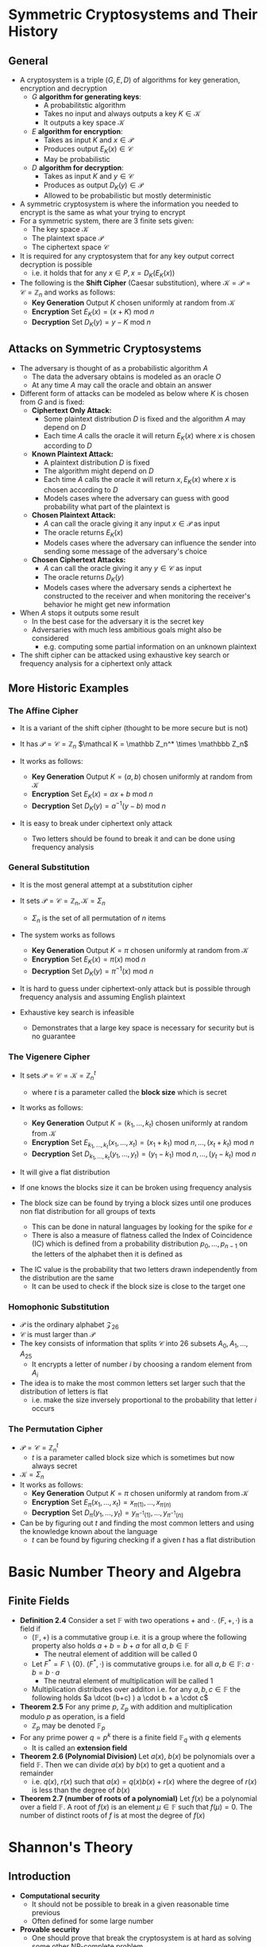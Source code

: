 * Symmetric Cryptosystems and Their History
** General
- A cryptosystem is a triple $(G,E,D)$ of algorithms for key generation, encryption and decryption
	- $G$ *algorithm for generating keys*:
		- A probabilitstic algorithm
		- Takes no input and always outputs a key $K \in \mathcal K$
		- It outputs a key space $\mathcal K$ 
	- $E$ *algorithm for encryption*:
		- Takes as input $K$ and $x \in \mathcal P$
		- Produces output $E_K(x) \in \mathcal C$
		- May be probabilistic
	- $D$ *algorithm for decryption*:
		- Takes as input $K$ and $y \in \mathcal C$
		- Produces as output $D_K(y) \in \mathcal P$
		- Allowed to be probabilistic but mostly deterministic

- A symmetric cryptosystem is where the information you needed to encrypt is the same as what your trying to encrypt
- For a symmetric system, there are 3 finite sets given:
	- The key space $\mathcal K$
	- The plaintext space $\mathcal P$
	- The ciphertext space $\mathcal C$  

- It is required for any cryptosystem that for any key output correct decryption is possible
	- i.e. it holds that for any $x \in P, x = D_K(E_K(x))$

- The following is the *Shift Cipher* (Caesar substitution), where $\mathcal K= \mathcal P= \mathcal C = \mathbb Z_n$ and works as follows:
	- *Key Generation* Output $K$ chosen uniformly at random from $\mathcal K$ 
	- *Encryption* Set $E_K(x) = (x + K) \text{ mod } n$
	- *Decryption* Set $D_K(y) = y-K \text{ mod } n$

** Attacks on Symmetric Cryptosystems
- The adversary is thought of as a probabilistic algorithm $A$
	- The data the adversary obtains is modeled as an oracle $O$
	- At any time $A$ may call the oracle and obtain an answer

- Different form of attacks can be modeled as below where $K$ is chosen from $G$ and is fixed:
	- *Ciphertext Only Attack:*
		- Some plaintext distribution $D$ is fixed and the algorithm $A$ may depend on $D$
		- Each time $A$ calls the oracle it will return $E_K(x)$ where $x$ is chosen according to $D$
	- *Known Plaintext Attack:*
		- A plaintext distribution $D$ is fixed
		- The algorithm might depend on $D$
		- Each time $A$ calls the oracle it will return $x, E_K(x)$ where $x$ is chosen according to $D$
		- Models cases where the adversary can guess with good probability what part of the plaintext is
	- *Chosen Plaintext Attack:*
		- $A$ can call the oracle giving it any input $x \in \mathcal P$ as input
		- The oracle returns $E_K(x)$
		- Models cases where the adversary can influence the sender into sending some message of the adversary's choice
	- *Chosen Ciphertext Attacks:*
		- $A$ can call the oracle giving it any $y \in \mathcal C$ as input
		- The oracle returns $D_K(y)$
		- Models cases where the adversary sends a ciphertext he constructed to the receiver and when monitoring the receiver's behavior he might get new information

- When $A$ stops it outputs some result
	- In the best case for the adversary it is the secret key
	- Adversaries with much less ambitious goals might also be considered
		- e.g. computing some partial information on an unknown plaintext

- The shift cipher can be attacked using exhaustive key search or frequency analysis for a ciphertext only attack

** More Historic Examples
*** The Affine Cipher
- It is a variant of the shift cipher (thought to be more secure but is not)
- It has $\mathcal P = \mathcal C = \mathbb Z_n$ $\mathcal K = \mathbb Z_n^* \times \mathbbb Z_n$

- It works as follows:
	- *Key Generation* Output $K = (a,b)$ chosen uniformly at random from $\mathcal K$
	- *Encryption* Set $E_K(x) = ax +b \text{ mod } n$
	- *Decryption* Set $D_K(y) = a^{-1}(y-b) \text{ mod } n$

- It is easy to break under ciphertext only attack
	- Two letters should be found to break it and can be done using frequency analysis

*** General Substitution
- It is the most general attempt at a substitution cipher
- It sets $\mathcal P = \mathcal C = \mathbb Z_n, \mathcal K = \Sigma_n$
	- $\Sigma_n$ is the set of all permutation of $n$ items

- The system works as follows
	- *Key Generation* Output $K = \pi$ chosen uniformly at random from $\mathcal K$
	- *Encryption* Set $E_K(x) = \pi(x) \text{ mod } n$
	- *Decryption* Set $D_K(y) = \pi^{-1}(x) \text{ mod } n$

- It is hard to guess under ciphertext-only attack but is possible through frequency analysis and assuming English plaintext

- Exhaustive key search is infeasible
	- Demonstrates that a large key space is necessary for security but is no guarantee

*** The Vigenere Cipher
- It sets $\mathcal P = \mathcal C = \mathcal K = \mathbb Z_n^t$
	- where $t$ is a parameter called the *block size* which is secret

- It works as follows:
	- *Key Generation* Output $K=(k_1, \dots, k_t)$ chosen uniformly at random from $\mathcal K$
	- *Encryption* Set $E_{k_1, \dots, k_t}(x_1, \dots, x_t) = (x_1 + k_1) \text{ mod } n, \dots, (x_t + k_t ) \text{ mod } n$
	- *Decryption* Set $D_{k_1, \dots, k_t}(y_1, \dots, y_t) = (y_1 - k_1) \text{ mod } n, \dots, (y_t - k_t ) \text{ mod } n$

- It will give a flat distribution

- If one knows the blocks size it can be broken using frequency analysis
- The block size can be found by trying a block sizes until one produces non flat distribution for all groups of texts
	- This can be done in natural languages by looking for the spike for $e$
	- There is also a measure of flatness called the Index of Coincidence (IC) which is defined from a probability distribution $p_0, \dots, p_{n-1}$ on the letters of the alphabet then it is defined as
\begin{equation*}
  IC(p_0, \dots, p_{n-1}) = \sum_{j=0}^{n-1} p_j^2
\end{equation*}
- The IC value is the probability that two letters drawn independently from the distribution are the same
	- It can be used to check if the block size is close to the target one 

*** Homophonic Substitution
- $\mathcal P$ is the ordinary alphabet $\mathcal Z_{26}$
- $\mathcal C$ is must larger than $\mathcal P$
- The key consists of information that splits $\mathcal C$ into 26 subsets $A_0, A_1, \dots, A_{25}$
	- It encrypts a letter of number $i$ by choosing a random element from $A_i$
- The idea is to make the most common letters set larger such that the distribution of letters is flat
	- i.e. make the size inversely proportional to the probability that letter $i$ occurs

*** The Permutation Cipher
- $\mathcal P = \mathcal C = \mathbb Z_n^t$
	- $t$ is a parameter called block size which is sometimes but now always secret
- $\mathcal K = \Sigma_n$
- It works as follows:
	- *Key Generation* Output $K = \pi$ chosen uniformly at random from $\mathcal K$
	- *Encryption* Set $E_\pi (x_1, \dots, x_t) = x_{\pi(1)} , \dots , x_{\pi(n)}$
	- *Decryption* Set $D_\pi (y_1, \dots, y_t) = y_{\pi^{-1}(1)} , \dots , y_{\pi^{-1}(n)}$

- Can be by figuring out $t$ and finding the most common letters and using the knowledge known about the language
	- $t$ can be found by figuring checking if a given $t$ has a flat distribution

* Basic Number Theory and Algebra 
** Finite Fields
- *Definition 2.4* Consider a set $\mathbb F$ with two operations $+$ and $\cdot$. $(F, +, \cdot)$ is a field if
	- $(\mathbb F, +)$ is a commutative group i.e. it is a group where the following property also holds $a+b = b+a$ for all $a,b \in \mathbb F$
		- The neutral element of addition will be called $0$
	- Let $F^* = F \backslash \{0\}$. $(F^*, \cdot)$ is commutative groups i.e. for all $a,b \in \mathbb F$: $a \cdot b = b \cdot a$
		- The neutral element of multiplication will be called $1$
	- Multiplication distributes over additon i.e. for any $a,b,c \in \mathbb F$ the following holds $a \dcot (b+c) ) a \cdot b + a \cdot c$

- *Theorem 2.5* For any prime $p$, $\mathbb Z_p$ with addition and multiplication modulo $p$ as operation, is a field
	- $\mathbb Z_p$ may be denoted $\mathbb F_p$

- For any prime power $q=p^k$ there is a finite field $\mathbb F_q$ with $q$ elements
	- It is called an *extension field*

- *Theorem 2.6 (Polynomial Division)* Let $a(x)$, $b(x)$ be polynomials over a field $\mathbb F$. Then we can divide $a(x)$ by $b(x)$ to get a quotient and a remainder
	- i.e. $q(x)$, $r(x)$ such that $a(x) = q(x) b(x) + r(x)$ where the degree of $r(x)$ is less than the degree of $b(x)$

- *Theorem 2.7 (number of roots of a polynomial)* Let $f(x)$ be a polynomial over a field $\mathbb F$. A root of $f(x)$ is an element $\mu \in \mathbb F$ such that $f(\mu) = 0$. The number of distinct roots of $f$ is at most the degree of $f(x)$

* Shannon's Theory
** Introduction
- *Computational security*
	- It should not be possible to break in a given reasonable time previous
	- Often defined for some large number
- *Provable security*
	- One should prove that break the cryptosystem is at hard as solving some other NP-complete problem
	- Does not give the absolute proof of the computation difficulty of the problem
- *Unconditional security*
	- It is unconditionally secure if it cannot be solved even with unlimited computing power

** Perfect secrecy
- It is assumed that a cryptosystem is specified and a particular key $K \in \mathcal K$ is used for only one encryption
- A distribution is given n the plaintext space $\mathcal P$ and defines a random variable $X$
	- The probability that $x$ is chosen is $Pr[X=x]$

- The key $k$ is chosen from a fixed probability (uniformly)
	- The key also defines a random variable denoted $K$
	- The probability that $k$ is chosen is $Pr[K=k]$

- The key and plaintext are independent random variables
- The two probability distribution on $X$ and $P$ induces a probability distribution on $\mathcal C$ called $Y$
	- Therefore the probability that the ciphertext is $y$ is $Pr[Y=y]$

- For a key $K \in \mathcal K$ define
\begin{equation*}
  C(K) = \{E_K(x) \mid x \in \mathcal P\}
\end{equation*}
- This means that $C(K)$ represents the set of possible ciphertexts if $K$ is the key.
- For every $y \in \mathcal C$ we have that 
\begin{equation*}
  Pr[Y=y] = \sum_{\{K \mid y \in C (K)\}} Pr[K=k] Pr[X = D_K(y)]
\end{equation*}

- The condition probability $Pr[Y=y \mid X=x]$ i.e. the probability that $y$ is the ciphertext, given that $x$ is the plaintext to be
\begin{equation*}
	Pr[Y=y \mid X = x] = \sum_{K \mid x = d_K (y)} Pr[K=k]
\end{equation*} 

- Using Bayes's theorem the probability that $x$ is the plaintext can be computed:
\begin{equation*}
	Pr[X=x \mid Y = y] = \frac{Pr[X=x] \cdot \sum_{K \mid x = d_K (y)} Pr[K=k]}{\sum_{\{K \mid y \in C (K)\}} Pr[K=k] Pr[X = D_K(y)]} 
\end{equation*}

- *Definition* A cryptosystem has perfect secrecy if $Pr[x \mid y] = Pr [x]$ for all $x \in \mathcal P, y \in \mathcal C$
- *Theorem* If the 26 keys in the shift cipher are used with equal probability. Then for any plaintext distribution the Shift Cipher has perfect secrecy
	- This means that the Shift Cipher is unbreakable given that a new random key is used to encrypt every plaintext character
- *Theorem* Given a cryptosystem where $|\mathcal K| = | \mathcal C| = |\mathcal P|$. The cryptosystem provides perfect secrecy if and only if every key is used with equal probability $1/|\mathcal K$ and every $x \in \mathcal P$ and every $y \in \mathcal C$ there is a unique key such that $E_K(x) = y$
[[file:Shannon's Theory/screenshot_2019-08-28_16-50-47.png]]

** Entropy
- *Definition 2.4.* Suppose $X$ is a discrete random variables which takes values from a finite set $S$. Then the *entropy* of the random variable $X$ is defined to be the quantity
\begin{equation*}
  H(X) = -\sum_{x \in S} Pr [x] \log_2 Pr[x]
\end{equation*}

- If $|S| =n$ and $Pr[x] = \frac{1}{n}$ for all $x \in S$ then $H(X) = \log_2 n$
	- $H(X) \geq 0$ for any random variable $X$
	- $H(X)=0$ if and only if $Pr[x_0]= 1$ for some $x_0$ and $Pr[x] = 0$ for all $x \neq x_0$

- One can compute the entropy of random variables $K$ for the keyspace $\mathcal K$, $P$ for the plaintext space $\mathcal P$ and $C$ for the ciphertext space $\mathcal C$

** Properties of entropy
[[file:Shannon's Theory/screenshot_2019-08-28_21-53-51.png]]	

[[file:Shannon's Theory/screenshot_2019-08-28_21-55-20.png]]

[[file:Shannon's Theory/screenshot_2019-08-28_21-58-44.png]]

- *Theorem 2.7* $H(X,Y) \leq H(X) + H(Y)$ with equality if and only if $X$ and $Y$ are independent variables

[[file:Shannon's Theory/screenshot_2019-08-28_22-02-33.png]]


[[file:Shannon's Theory/screenshot_2019-08-28_22-03-22.png]]

** Spurious Keys and Unicity Distance
- The conditional entropy $H(K \mid C)$ is called the key equivocation
	- A measure of the amount of uncertainty of the key remaining when the ciphertext is known

- *Theorem 2.10* Let $(\mathcal P, \mathcal C, \mathcal K, \mathcal E, \mathcal D)$ be a cryptosystem. Then
\begin{equation*}
  H(K \mid C) = H(K) + H(P) - H(C)
\end{equation*} 

- Suppose $(\mathcal P, \mathcal C, \mathcal K, \mathcal E, \mathcal D)$ is the cryptosystem being used and the string of plaintext
\begin{equation*}
  x_1x_2 \cdots x_n
\end{equation*}
is encrypted with one key, produced a string of ciphertext	
\begin{equation*}
  y_1y_2 \cdots y_n
\end{equation*}	

- $P^n$ is the random variable that has as its probability distribution of all $n$ grams of plaintext
[[file:Shannon's Theory/screenshot_2019-08-29_10-31-14.png]]
- $H_L$ measures the entropy per letter of the language $L$
	- A random language would have entropy $\log_2 |\mathcal P|$
	- The quantity $R_L$ measures the fraction of "excess characters" which we think of as redundancy

- $C^n$ is defined to be a random variable representing an $n$ gram of ciphertext
- Given $y \in C^n$ define
\begin{equation*}
  K(y) = \{K \in \mathcal K \mid \exists x \in \mathcal P^n \text{ such that } Pr[x] > 0 \text{ and } E_K(x) = y\}
\end{equation*}
- This means that $K(y)$ is the set of keys $K$ for which $y$ is the encryption of a meaningful string of plaintext of length n
	- If $y$ is the observed string of ciphertext then the number of spurious keys is $|K(y)| -1$
- The average number of spurious keys of length $n$ is denoted by $\bar {s_n}$ and can be computed as
\begin{equation*}
  \bar s_n = \sum_{y \in \mathcal C^n} Pr[y]|K(y)| -1
\end{equation*}

[[file:Shannon's Theory/screenshot_2019-08-29_10-55-37.png]]
- The quantity approaches 0 exponentially quickly as $n$ increases
	- It may not be a good estimate for small values of $n$

[[file:Shannon's Theory/screenshot_2019-08-29_10-58-31.png]]
- The following is an estimate for the unicity distance
\begin{equation*}
  n_0 \approx \frac{\log_2 |\mathcal K|}{R_L \log_2 | \mathcal P|}
\end{equation*}

** Product Cryptosystems
- Cryptosystem for which $\mathcal C = \mathcal P$ is used
	- This is called an *endomorphic cryptosystem*

- Given $S_1 = (\mathcal P, \mathcal P, \mathcal K_1, \mathcal E_1, \mathcal D_1)$ and $S_2 = (\mathcal P, \mathcal P, \mathcal K_1, \mathcal E_1, \mathcal D_1)$ of endomorphic cryptosystems, then the *product cryptosystem* of $S_1 \times S_2$ is defined to be the cryptosystem
\begin{equation*}
	(\mathcal P, \mathcal P, \mathcal K_1 \times \mathcal K_2, \mathcal E_1, \mathcal D_1)
\end{equation*}
- The key of the product cryptosystem has the form $K=(K_1, K_2)$ where $K_1 \in \mathcal K_1$ and $K_2 \in \mathcal K_2$
- The encryption and decryption of the resulting cryptosystem are defined as follows
\begin{equation*}
  E_{(K_1, K_2)}(x) = = E_{K_2}(E_{K_1}(x))
\end{equation*}
- The decryption rule is defined by the formula
\begin{equation*}
  D_{(K_1,K_2)}(y) = D_{K_1}(D_{K_2}(y))
\end{equation*} 

[[file:Shannon's Theory/screenshot_2019-08-29_12-06-57.png]]	

- The probability distribution of the keyspace $\mathcal K$ of the product cryptosystem is defined in the following way:
\begin{equation*}
  Pr[(K_1, K_2)] = Pr[K_1] \cdot Pr[K_2]
\end{equation*}

- The product operation is always associative i.e. $(S_1 \times S_2) \times S_3 = S_1 \times (S_2 \times S_3)$
- If we take the product of an (endomorphic) cryptosystem $S$ with itself we obtain $S^2$
	- An $n$ fold product is denoted $S^n$

- A cryptosystem is idempotent if $S^2 = S$
	- e.g. Shift, Substitution, Affine, Hill Vigenere and Permutation ciphers
	- When this is the case the resulting system does not provide additional security

- If a cryptosystem it is not idempotent, then there is a potential for rise in security by iterating several times
	- This is used in the Data Encryption Standard which consists of 16 iterations

* Modern Symmetric Cryptosystems
** The DES Blockcipher
[[file:Modern Symmetric Cryptosystems/screenshot_2019-09-14_12-43-31.png]]
	
- DES is a Feistel cipher
	- It is a block cipher and therefore the key is of fixed length and key generation chooses an uniform key
	- It takes as input a bitstring of fixed length and outputs a ciphertext of the same length

- In a Feistel cipher encryption consists of repeating some computation a number of times
	- One such computation is called a round and the number of rounds is denoted $n$
	- There is an algorithm called the *key Schedule* that takes the key as input and outputs the rounds keys $K_1, \dots, K_n$ where each round uses its own round key
	- Each round does the following
		- The input is a bitstring $P$ that is split in two halves called $L_0$ and $R_0$
		- For $i=1, \dots n-1$ one defines for function $f$: $L_i = R_{i-1}$, $R_i = L_{i-1} \oplus f(R_{i-1}, K_i)$
		- For the last round $n$ one sets $R_n = R_{n-1}$, $L_n = L_{n-1} \oplus f(R_{n-1}, K_n)$
		- The output ciphertext $C$ is defined to be $C=(L_n, R_n)$

[[file:Modern Symmetric Cryptosystems/screenshot_2019-09-22_15-40-24.png]]	
	
- For DES the size of the input and output is 64 bits and there are 16 rounds
- The function $f$ for DES does the following on an input of a 32-bit data block $R$ and a round key $K$
\begin{equation*}
  f(R,K) = P(S(K \oplus E(R)))
\end{equation*}
- For functions $E$, $S$, $P$:
	- $E(R)$ is 48 bits long and contains the 32 bits of $R$ in a permuted order specified in the standard and 16 of the bits appear twice in the output
	- $S()$ takes as input 48 bits and returns 32 bits
		- It splits its input in 8 blocks $X_1, \dots X_8$ of 6 bits each
		- Then it computes $S_i(X_i)$ for $i=1, \dots,8$
		- Each $S_i$ is a function that takes 6 bits to 4 bits
		- The functions $S_i$ are known as substitution boxes or S-boxes
		- The functions are specified by tables that list for each input what the output should be
		- The output is $S(X) = S_1(X_1) \mid \mid \dots \mid \mid S_8(X_8)$
	- $P()$ is a permutation that takes 32 bits as input and returns 32 bits
		- It outputs the input bits in a permuted order that is fixed in the standard

- S boxes are the heart of the security of DES
	- This is due to them being non-linear function
	- They have been chosen such that if one bit is flipped of the 6 inputs then at least 2 of the 4 output bits will change
		- This means similar strings $M$ and $M'$ will look random and unrelated

- The reason the function $E$ expands from 32 to 48 bits is to make it harder for an adversary to make a change such that only 1 S-box is affected

** The AES Blockcipher
*** Specification of AES
- AES uses the field $\mathbb F_{2^8}$, which can be constructed using an irreducible polynomial over $\mathbb F_2$ of degree $8$
\begin{equation*}
  F(x) = x^8 + x^4 + x^3 + x + 1
\end{equation*}
- It has a block length of 128 bits
- It is an iterated cipher with round, each of which consumes a round key
- It is not a Feistel cipher
- When the key length is 128 bits the number of rounds $N$ is $10$
	- For 192 bit key $N=12$
	- For 256 bit keys $N=14$
- The Key Schedule algorithms takes the key as input and outputs $N+1$ rounds keys $K_0, \dots, K_N$

- The plaintext block $X$ is parsed as 16 bytes, which are put into a variable ~State~ which is a 4 by 4 matrix with bytes as entries
	- The algorithm puts ~State~ through a series of invertible operations
	- The final value of ~State~ is the ciphertext
	- Underway the operations ~SubBytes~, ~ShiftRows~, ~MixColumns~ and ~AddRoundKey~ are used
	- The algorithm is as follows
		1. Given plaintext $X$, set $\text{State} = X$ and set $\text{State} = \text{AddRoundkey}(\text{State}, K_0) = \text{State} \oplus K_0$
		2. For $i=1$ to $N-1$, do:
			 a. $\text{State} = \text{SubBytes}(\text{State})$
			 b. $\text{State} = \text{ShiftRows}(\text{State})$
			 c. $\text{State} = \text{MixColumns}(\text{State})$
			 d. $\text{State} = \text{AddRoundkey}(\text{State},K_i) = State \oplus K_i$
		3. In the final round do:
			 a. $\text{State} = \text{SubBytes}(\text{State})$
			 b. $\text{State} = \text{ShiftRows}(\text{State})$
			 c. $\text{State} = \text{AddRoundkey}(\text{State},K_N) = State \oplus K_N$
		4. Output the content of ~State~ as the ciphertext

- The operations does the following:
	- ~SubBytes~. Applies the same (invertible) function ~Sbox~ to each of the bytes in ~State~. On input a byte $B$, $B$ is interpreted as an element in the finite field $\mathbb F_{2^8}$ and compute a new byte $A$
		- If $B=00000000$ $A=B$
		- Otherwise $A=B^{-1}$
		- The final step is to do an affine transformation where $A$ is multiplied by a fixed binary and invertible matrix and add a constant string $C=c_7,\dots,c_0 = 01100011$
		- The result $r_7,\dots,r_0$ is computed as $r_i = a_i \oplus a_{i+4} \oplus a_{i+5} \oplus a_{i+6} \oplus a_{i+7} \oplus c_i$ where all indices are reduced modulo 8
	- ~ShiftRows~ Does a cyclic shift to the left on each of the rows in ~State~
		- The number of position shifted depends on the row
		- Row number 1 is shift by 0 positions, row 2 by 1 position, row 3 by 2 positions and row 4 by 3 positions
	- ~MixColumns~ Applies the same linear mapping to each of the columns in ~State~
		- Let ~Col~ be one of the columns and interpret it as a column vector with 4 entries $t_0$, $t_1$, $t_2$, $t_3$ in the field $F_ 2^8$. The multiply Col by a fixed 4 by 4 matrix $M$ 
\begin{equation*}
  M \cdot Col = 
  \begin{pmatrix} 
    x   & x+1 &  1  &  1  \\
    1   &  x  & x+1 &  1  \\
    1   &  1  &  x  & x+1 \\
    x+1 &  1  &  1  &  x
  \end{pmatrix}
  \cdot
  \begin{pmatrix} 
    t_0 \\ t_1 \\ t_2 \\ t_3
  \end{pmatrix}
\end{equation*}

- One can modify the round keys in such as way that the code for encryption can be used for decryption
*** The AES key Schedule
- The key schedule algorithm for 128-bit AES
	- The algorithm works with the concept of a word, which is an array with 4 bytes as entries
	- It has a sequence words called $R_i$ on the form $R_i=[r_i,0,0,0]$
		- $r_i$ is defined by considering it as $\mathbb F_{2^8}$ defining it as $r_i ^ x^i$
	- The following operations is used
\begin{equation*}
  \text{SubWord}(w_0,w_1,w_2,w_3) = (\text{Sbox}(w_0),\text{Sbox}(w_1),\text{Sbox}(w_2),\text{Sbox}(w_3))
\end{equation*}
\begin{equation*}
  \text{RotWord}(w_0,w_1,w_2,w_3)
\end{equation*}	
- The sequence of words $W_0,W_1,\dots$ is defined as follows:
	- Parse $k$ as 4 words $K_0, \dots, $K_3$ and set $W_i = K_1$ for $i=0,1,2,3$
	- The rest of the sequence is defined recursively as follows
\begin{equation*}
  W_i = 
  \begin{cases}
    \mbox{$W_{i-4} \oplus \text{SubWord}(\text{RotWord}(W_{i-1})) \oplus R_{i/4}$} & \mbox{if $i \equiv 0 \text{ mod } 4$} \\
		\mbox{$W_{i-1} \oplus W_{i-1}$} & \mbox{otherwise}
  \end{cases}
\end{equation*}
- $K_0$ is defined to be $(W_4, \dots, W_7)$, $K_1$ to be $(W_8, \dots, W_{11})$ and so on

** Defining Security of Symmetric Encryption
- Consider a family of functions $\{f_K \mid K \in \{0,1\}^K\}$ where each $f_k$ is a function $f_k : \{0,1\}^n \to \{0,1\}^m$
- A probabilistic algorithm $A$ (the adversary) is considered. It is placed in one of the following two scenarios and is asked which one it is in:
	- *The ideal world:* $A$ gets access to an oracle $O_{\text{Ideal}}$
		- Initially it chooses a random mapping $R$ from $\{0,1\}^n$ to $\{0,1\}^m$ uniformly
		- On input $x$, it answers with $R(x)$
	- *The real world:* The adversary gets access to an oracle $O_\text{Real}$
		- Initially chooses $K$ at random from $\{0,1\}^k$
		- Fixes $K$ for the duration of the game
		- On input $x$ it answers with $f_K(x)$

- Consider a probabilistic algorithm $A$ that runs with access to either oracle $O_0$ or $O_1$ in the end $A$ should output a bit which the guess of which oracle he is talking to
	- Let $p(A,0)$ be the probability that $A$ outputs $1$ when talking to $O_o$
	- Let $p(A,1)$ be the probability that $A$ outputs $1$ when talking to $O_1$
	- The *advantage* of $A$ in distinguishing $O_0$ from $O_1$ is defined to be
\begin{equation*}
  \text{Adv}_A(O_0,O_1) = |p(A,0) - p(A-1)|
\end{equation*}
- If the advantage is small $\approx 0$ it implies that $A$ has no idea which case he is in
- If the advantage is large $\approx 1$ it implies that $A$ from $A's$ answers one can almost infer which case he was in

- *Definition 5.1 (PRF security)* $\{f_K \mid K \in \{0,1\}^k\}$ is a $(t,q, \epsilon)$ secure *psudorandom function family* (PRF), if any adversary $A$ that runs in time at most $t$ and makes at most $q$ calls to the oracle, satisfies $\text{Adv}_A(O_\text{Real}, O_\text{Ideal}) \leq \epsilon$

- To model security an encryption scheme using random encryption, a cryptosystem $(G,E,D)$ and an adversary $A$ is considered and placed in one of the following two scenarios where he has to guess which scenario he is in:
	- *The ideal world:* $A$ gets access to an oracle $O_\text{Ideal}$ which on input $x$ answers with $E_K(r)$
		- Where $r$ is a randomly chosen message where $|x| = |r|$
		- The $K$ is produced by $G$ but fixed in the entire attack
	- *The real world:* $A$ gets access to normal chosen message attack

- *Definition 5.2 (Chosen-Plaintext Attack(CPA)-security)* The cryptosystem $(G,E,D)$ is $(t,q, \mu, \epsilon)$ secure, if any adversary $A$ that runs in $t$ time mes at most $q$ calls to the oracle, with plaintexts consisting of total of $\mu$ bits, it holds that $\text{Adv}_A(O_\text{Real}, O_\text{Ideal}) \leq \epsilon$
	
** Good Symmetric Encryption from Psudorandom Functions
*** CBC Encryption
- Let a block cipher be given $(G',E',D')$ where $\mathcal P = \mathcal C = \{0,1\}^n$ for some $n$
- CBC encryption is a way to make a cryptosystem $(G,E,D)$ from the PRF defined by the block cipher $(G',E',D')$
	- It sets $G' = G$
	- The plaintext set for the new system will be all strings of length divisible by $n$
	- Encryption is done by
		- Choosing a random $n$ bit string $y_0$
		- Split the input $x$ into $n$ bit strings $x_1,\dots,x_t$
		- Define for $i>0$ that $y_i = E_K(y_{i-1} \oplus x_i)$
		- The output ciphertext is $y_0,y_1,\dots,y_t$
		- Decryption is straightforward

- *Theorem 5.3* Suppose $(G',E',D')$ is a $(t',q', \epsilon')$ secure PRF. Then CBC encryption based on this system is CPA $(t,q,\mu,\epsilon)$ secure for any $q$, and for
\begin{equation*}
	\epsilon = \epsilon + \bigg(\frac{\mu}n\bigg)^2 \cdot \frac1{2^n}
\end{equation*}
- provided that
\begin{equation*}
  t \leq t', \quad \frac\mu{n} \leq q'
\end{equation*}

*** Counter (CTR) Mode
- The construction is the same form as CBC encryption, the only difference is the encryption algorithm is as follows:
	- Chooses a random $n$ bit string $y_0$
	- Split $x$ into $n$ bit strings $x_1, \dots, x_t$
	- Define for $i>0$ that $y_i = E_k(y_0+i) \oplus x_i$
	- Here $y_0 +i$ means that $i$ is written in binary and addition is done modulo $2^n$

- *Theorem 5.4* Suppose $(G',E',D')$ is $(t',q',\epsilon')$ secure PRF. Then Counter mode based on this system is CPA $(t,q,\mu,\epsilon)$ secure for any $q$ and where
\begin{equation*}
  t \leq t' \quad \frac{mu}{n} \leq q' \quad \epsilon = \epsilon' + \bigg(\frac{\mu}{n}\bigg)^n \cdot \frac1{2^n}
\end{equation*}

* The RSA 1-way trapdoor function
** Introduction
- A trapdoor oneway function is an injective $f: X \to Y$ where are $X,Y$ are finite sets is a function such that
	- Computing $f(x)$ from input $x$ is easy
	- Computing $x$ from $f(x)$ for a random $x \in X$ is infeasible
	- $f$ might come with a trapdoor $t_f$ such that given this extra information it would be easy to compute $x$ from $f(x)$

- Pairs $(f,t_f)$ of function and trapdoor could be a public key encryption system
	- $f$ could serve as the public key
	- Anyone could encrypt $x \in X$ to ciphertext $y = f(x)$
	- Only the party who knows $t_f$ is able to recover $x$ from $y$

- *Definition 6.1* A public-key cryptosystem consists of 3 algorithms $(G,E,D)$, satisfying the following:
	- $G$, algorithm for generating keys:
		- It is probabilistic
		- Takes security parameter $k$ as input
		- Always outputs a pair of keys $(pk,sk)$
			- The public and the secret keys
		- It is assumed that the public key contains a description of
			- $\mathcal P$, the set of plaintexts
			- $\mathcal C$, the set of ciphertexts
		- $\mathcal P$ and $\mathcal C$ does not have to be the same for every key
	- $E$, an algorithm for encryption
		- It takes as input $pk$ and $x in \mathcal P$
		- It produces as output $E_{pk}(x) \in \mathcal C$
		- It may be probabilistic
			- i.e. the ciphertext will have a probability distribution that is determined from $x$ and $K$
	- $D$, algorithm for decryption
		- It takes as input $sk, y \in \mathcal C$ and produces as output $D_{sk}(y) \in \mathcal P$
		- It is allowed to be probabilistic but is in most cases deterministic
	- It is required for any $x \in \mathcal P$ that $x = D_{sk}(E_{pk}(x))$

** RSA
- RSA works as follows on a high level
	1. On input (even) security parameter $k$, choose random $k/2$ bit primes $p$, $q$ and set $n = pq$
	2. Select a number $e \in \mathbb Z^*_{(p-1)(q-1)}$ and $d = e^{-1} \text{ mod } (p-1)(q-1)$
	3. Output public key $pk = (n,e)$ and secret key $sk = (n,d)$
		 - For RSA it is always the case that $\mathcal P = \mathcal C = \mathbb Z_n$

- Encryption and decryption works as follows:
\begin{equation*}
  E_{(n,e)}(x) = x^e \text{ mod } n \quad D_{(n,d)}(y) = y^d \text{ mod } n
\end{equation*}

** Implementation of RSA
*** Modular Exponentiation
- Modular Exponentiation $x^d \text{ mod } n$ is done in the following way
	- Write $d$ in binary notation
		- i.e. $d = \sum_{i=1}^k d_i 2^i$ where $d_0,d_1, \dots$ are the bits in the binary expansion of $d$
	- It can be computed following way:
\begin{equation*}
  x^d \text{ mod } n = x^{\sum_{i=0}^k d_i 2^i} = \prod_{i=0}^k \left(x^{2^i}\right)^{d_i} \text{ mod } n
\end{equation*}

- The total time is $O(k^3)$ using the standard algorithm for multiplication

*** Multiplicative Inverses
- The multiplicative inverses can be computed using the *Extended Euclidian algorithm*
	- It runs in time $O(k ^2)$

*** Generating random prime numbers
- To generate a $k$ bit prime the following can be done
	1. On input $k$ select a uniformly random $k$ bit number $x$
		 - i.e. choose $x$ at random such $2^k \leq x < 2^{k+1}$
	2. Test if $x$ is prime
		 - If yes output $x$ and stop
		 - Else go to Step 1.

- *Theorem 6.2 (The Prime Number Theorem)* Let $\pi_N$ be the number of primes less than $N$, and $\ln$ be the natural logarithm. Then
\begin{equation*}
  lim_{n \to \infty} \left(\frac{\pi_N}{N/\ln(n)}\right)
\end{equation*}

- This means that the expected number of iterations needed until success is $1/p_k$
	- i.e. $O(k)$

- The Miller-Rabin test is an efficient algorithm to check if something is prime
	- It may sometimes make mistakes
	- It will always accept a prime
	- It will in rare cases accept a composite even though it should not

- *Miller-Rabin Primality Test*
	1. On input an odd $x$, compute $a,b$ such that $x-1 = 2^a b½ where $b$ is odd
		 - i.e. divide $x-1$ by $2$ as many times as possible
	2. Choose a non-zero $w \in \mathbb Z_x$ at random and compute $d=gcd(w,x)$
		 1. If $d$ is not $1$ reject $x$ and stop
	3. Her we know that $w \in \mathbb Z^x^*$. Compute the following list of numbers
\begin{equation*}
  w^b \text{ mod } x, w^{2b} \text{ mod } x, w^{2^2b} \text{ mod } x, \dots, w^{2^{a-1}b} \text{ mod } x
\end{equation*}
- If any number on the list is $-1$ modulo $x$ is $-1$ modulo $x$ or if $w^b \text{ mod } x = 1$, then accept $x$ else reject 

- *Lemma 6.3* Let $x$ be prime and let $y \in \mathbb Z_x^*$ be such that $y^2 \text{ mod } x = 1$. Then $y \equiv 1 \text{ mod } x$ or $y \equiv -1 \text{ mod } x$

- *Lemma 6.4* The Miller-Rabin test always accepts a prime

- *Lemma 6.5* The Miller-Rabin test (MR) accepts a composite with probability at most $1/4$ i.e. for all odd composite $x$ it holds that 
\begin{equation*}
  P[PR(x) = accept  \mid x \text{ is composite}] \leq 1/4
\end{equation*}

- The test is repeated multiple times to get a better error rate
	- If $MR^t$ is $t$ independent iterations of the test, then
\begin{equation*}
  P[MR^t(x) = accept \mid x \text{ is composite}] \leq 4^{-t}
\end{equation*}
- This suggests the following more concrete version of the random prime generation algorithm:
	1. On input $k$, select a uniformly random $k$ bit number $x$ 
		 - i.e. choose $x$ at random such $2^k \leq x < 2^{k+1}$
	2. If $MR^t(x) = accept$ then output $x$ and stop, else go to Step 1.

[[file:The RSA 1-way trapdoor function/screenshot_2019-09-30_17-23-07.png]]
[[file:The RSA 1-way trapdoor function/screenshot_2019-09-30_17-23-16.png]]	
	
** Optimizations of RSA
- A easy way to speed RSA is to choose a small public exponent $e$
	- $e$ should be fixed before generating $n$
	- One should only consider candidates for the primes $p$ (or $q$) such that $\gcd(e, p-1) = 1$
	- The smallest value that will work is $e=3$
		- $e = 2^{16+1}$ is also a popular time

- It is possible to speed up RSA decryption using the Chine Remainder Theorem for secret key $(n,d)$ 
	- Let
		- $d_p = d \text{ mod } (p-1)$
		- $d_q = d \text{ mod } (q-1)$
	- Set
		- $a_q = p \cdot (p^{-1} \text{ mod } q)$
		- $a_p = q \cdot (q^{-1}\text{ mod } p)$
	- On input a ciphertext $y$ compute
		- $x_p = y^{d_p} \text{ mod } p$
		- $x_q = y^{d_q} \text{ mod } q$
	- and then
		- $x = (x_pa_p + x_qa_q) \text{ mod } n$
- This way is $4$ times faster than computing $x^d \text{ mod } n$ directly

** Security of RSA
- *Lemma 6.7* Let $n,x,y$ be such that $x^2 \equiv y ^2 (\text{mod } n)$ and furthermore $x \not \equiv \pm y (\text{mod } n)$. Then from $n,x,y$ one can compute a non-trivial factor in $n$ in polynomial time
	- i.e. a number that divides $n$ but is not $1$ or $n$

- *Theorem 6.8* Assume that an algorithm $A$ exists that given an RSA public key $(n,e)$ will output the corresponding secret exponent $d$. From any such algorithm a new algorithm $B$ that on input $(n,e)$ factors $n$ with probability at least $1/2$ using one invocation of $A$ and polynomial time computation. 

* The Theory of Secure Public-Key Encryption
** Deterministic Public-key Systems
- Secure deterministic public key cryptoystems are also called *families of trapdoor one-way functions*
- *Definition 7.1* A probability $\epsilon(k)$ the depends on natural number $k$ is said to be *negligible* if it holds that for any polynomial $p$, we have $\epsilon(k) \leq 1/p(k)$ for large enough $k$
	- i.e. it vanishes to zero very quickly

- *Definition 7.2* A system $(G,E,D)$ forms a *family of trapdoor one-way functions* if the following is satisfied:
	- The algorithms $(G,E,D)$ define a public-key cryptosystem according to definition 7.1.
		- They all run in time polynomial in the security parameter $k$
		- They algorithm $E$ is deterministic
	- Let any probabilistic polynomial time algorithm $A$ be given. Consider the following experiment:
		- Run $G$ on input $k$ where $(pk,sk)$ is the output
		- Select $x$ at random in the set of plaintext $\mathcal P$
		- Run $A$ on input $pk, E_{pk}(x)$
		- Let $p(A,k)$ be the probability that $A$ outputs $x$
		- $p(A,k)$ should be negligible in $k$ for any $A$

- *RSA assumption:* the basic RSA algorithm defines a family of trapdoor one-way functions

** Security of Probabilistic Systems: CPA (Semantic) Security 
- *Definition 7.3* $(G,E,D)$ is CPA (semantically) secure if for all probabilistic polynomial time adversaries $A$, it holds that $Adv_A(O_{real}, O_{ideal})$ is negible in $k$ for the following two cases
	- *The ideal world:*
		- Input to both the adversary $A$ and oracle $O_{Ideal}$ is the security parameter $k$
		- The oracle runs $G(k)$ to get $(pk,sk)$ and gives $pk$ to $A$
		- $A$ computes a plaintext $x \in \mathcal P$ and gives it to $O$
		- The oracle responds with $E_{pk}(r)$ where $r$ in randomly chosen in $\mathcal P$ of the same length as $x$
		- $A$ output a bit $b$
	- *The real world:*
		- Input to both the adversary $A$ and oracle $O_{Real}$ is the security parameter $k$
		- The oracle runs $G(k)$ to get $(pk,sk)$ and gives $pk$ to $A$
		- $A$ computes a plaintext $x \in \mathcal P$ and gives it to $O$
		- The oracle responds with $E_{pk}(x)$ 
		- $A$ output a bit $b$

- *Probabilistic cryptosystem based on RSA (PCRSA)*
	- *Key Generation* Generates a pair of RSA keys $(n,e), (n,d)$ in the useal way
		- The set of messages is just $\{0,1\}$ where
		- The set of ciphertext is $\mathcal Z_n^*$
	- *Encryption* A bit $b$ is encrypted by choosing a random number $x_b \in \mathbb Z_n^*$ such that the lease significant bit of $x_b$ is $b$
		- The ciphertext is now $c = x_b^e \text{ mod } n$
	- *Decryption* Compute $x_b = c^d \text{ mod } n$ and extract the lease significant bit

- PCRSA could be extend to encrypt $O(log k)$ bits at once and still be secure

- *Theorem 7.4* Under the RSA assumption, PCRSA is CPA secure

- *Theorem 7.5* Given an algorithm that computes the function $P$ correctly on every input, there exists an algorithm that on input $n,e,y$ computes $x$ such that $x^e \text{ mod } n = y$ in polynoiam time, using $O(k)$ calls to $P$, where $k$ is the bit length of $n$
\begin{equation*}
  P(y) = P(x^e \text{ mod } n ) = lsb(x)
\end{equation*}

- *Theorem 7.6* If a family of one-way trapdoor permutations exists, then there exists a CPA-secure public key system

** Chosen Ciphertext Security
- *Definition 7.7* $(G,E,D)$ is chosen ciphertext CCA-secure, if for all probabilistic polynomial time adversaries $A$, it holds that $Adv_A(O_{Real},O_{Ideal})$ is negligible in $k$ for the following two cases
	- *The ideal world:* Input to both adversary $A$ and oracle $O_{Ideal}$ is security parameter $k$.
		1. The oracle runs $G(k)$ to get $(pk,sk)$ and gives $pk$ to $A$
		2. $A$ may submit an input string $y$ to $O_{Ideal}$ and $O_{Ideal}$ will return $D_{sk}(y)$ to $A$
			 - This is repeated as many times as $A$ wants
		3. $A$ computes a plain $x \in \mathcal P$ and give it to $O$
			 - The oracle responds with $y_0 = E_{pk}(r)$, where $r$ is randomly chosen in $\mathcal P$ of the same length as $x$
		4. $A$ may submit an input string $y$ for $y \neq y_0$ to $O_{Ideal}$ and $O_{Ideal}$ will return $D_{sk}(y)$ to $A$
			 - This is repeated as many times as $A$ wants
		5. $A$ outputs a bit $b$
	- *The real world:* Input to both adversary $A$ and oracle $O_{Ideal}$ is security parameter $k$.
		1. The oracle runs $G(k)$ to get $(pk,sk)$ and gives $pk$ to $A$
		2. $A$ may submit an input string $y$ to $O_{Real}$ and $O_{Real}$ will return $D_{sk}(y)$ to $A$
			 - This is repeated as many times as $A$ wants
		3. $A$ computes a plain $x \in \mathcal P$ and give it to $O$
			 - The oracle responds with $y_0 = E_{pk}(x)$
		4. $A$ may submit an input string $y$ for $y \neq y_0$ to $O_{Real}$ and $O_{Real}$ will return $D_{sk}(y)$ to $A$
			 - This is repeated as many times as $A$ wants
		5. $A$ outputs a bit $b$

- *Theorem 7.8* If there exists a family of trapdoor one-way permutation, then there exists a chosen ciphertext secure probabilistic public-key system

- To construct a chosen ciphertext CCA-secure system one typically restricts the area of legal ciphertexts	

[[file:The Theory of Secure Public-Key Encryption/screenshot_2019-11-01_11-46-49.png]]

- OAEP-based encryption is ciphertext CCA-secure in the random oracle model	

* Public-Key Encryption Based on Discrete Logarithms
** Three computational problems
*** Definitions
- *The discrete log (DL) problem* Given a group $G$, generator $\alpha$ and $\beta in G$ ind an integer such that $\alpha^a = \beta$
	- It is in many groups hard e.g. $\mathbb Z_p^*$
- *The Diffie-Hellman (DH) problem*
	- Given a group $G$, generator $\alpha$, and $\alpha^a$, $\alpha^b$ where $a,b$ are randomly and independently chosen from $Z_t$ compute $\alpha^{ab}$
- *Lemma 8.1* The DH problem is no harder than the DL problem

- *The Decisional Diffie-Hellman (DDH) problem* Given a group $G$, generator $\alpha$ and $\alpha^a, \alpha^b, \alpha^c$ where $a,b$ are randomly and independently chosen from $Z_t$ guess whether which of the following cases you are in
	- $c$ is chosen as $c=ab$
	- $c$ is chosen uniformly at random from $Z_t$
- *Lemma 8.2* The DDH problem is no harder than the DH problem

*** Hardness of the problems
- A *group generator* /GGen/ is a efficient probabilistic algorithm which takes as input an integer $k$ and outputs a group $G$ and an element $\alpha \in G$ that generates $G$
	- $k$ controls the size of the group generated

- *Definition 8.3* Consider the following experiment with an algorithm $A$:
	- Run /GGen/ on input $k$ to get $G$ and $\alpha$
	- Choose $a$ at random in $Z_t$ and give $A$ input $G, \alpha, \alpha^a$
	- The DL problem is said to be hard (with respect to /GGen/) if for any polynomial time in $k$ algorithm $A$, the probability that $A$ outputs $a$ is negligible in $k$

- *Definition 8.4* Consider the following experiment with an algorithm $A$:
	- Run /GGen/ on input $k$ to get $G$ and $\alpha$
	- Choose $a,b$ at random in $Z_t$ and give $A$ input specification of $G, \alpha, \alpha^a, \alpha^b$
	- The DH problem is said to be hard (with respect to /GGen/) if for any polynomial time in $k$ algorithm $A$, the probability that $A$ outputs $\alpha^{ab}$ is negligible in $k$

- *Definition 8.5* Consider the following experiment with an algorithm $A$:
	- Run /GGen/ on input $k$ to get $G$ and $\alpha$
	- Choose $a,b$ at random in $Z_t$
	- One can be in one of the following two cases:
		a) In the "real" case, set $c=ab$
		b) In the "ideal" case choose $c$ at random from $Z_t$
	- Give $A$ input specification of $G,\alpha, \alpha^a, \alpha^b, \alpha^c$.
	- $A$ outputs one bit i.e. a guess at whether one in the real or the ideal case
	- Let $p_{A,0}(k)$ be the probability that $A$ outputs $1$ in the real case
	- Let $p_{A,1}(k)$ be the probability that $A$ outputs $1$ in the real case
	- The advantage of $A$ is defined to be $Adv_A(k) = |p_{A,0}(k) - p_{A,1}(k)|$
	- The DH problem is said to be hard (with respect to /GGen/) if for any polynomial time in $k$ algorithm $A$, $Adv_A(k)$ is negligible in $k$

** The El Gamal Cryptosystem
- Given to parties $A$ and $B$ that want to exchange a secret given an already agreed (in public) group $G$ and a generator $\alpha$:
	1. $A$ chooses $s_A$ at random in $Z_t$ and $B$ chooses $s_B$ at random in $Z_t$
	2. $A$ sends $y_A = \alpha^{s_A}$ to $B$ and $B$ sends $y_B = \alpha^{S_B}$ to $A$
	3. $A$ computes $y_B^{s_A}$ and $B$ computes $y_A^{S_B}$

- *El Gamal cryptosystem (general version)*
	- *Key generation* On input security parameter $k$
		- Run /GGen/ on input $k$ to obtain specification of a group $G$ and generator $\alpha$
		- Choose $a$ at random from $Z_t$
		- The public key is the specification of $G$ and $\beta = \alpha^a$
		- The secret key is $a$
		- The plaintext space is $G$ and the ciphertext space is $G \times G$
	- *Encryption* To encrypt $m \in G$ choose $r$ at random in $Z_t$, the ciphertext is $(\alpha^r, \beta^rm)$
	- *Decryption* To decrypt ciphertext $(c,d)$ compute $c^{-a}d$

- *Lemma 8.6* The problem of decrypting an El Gamal ciphertext (without the secret key) is equivalent to solving the DH problem

- *Theorem 8.7* If the DDH problem is hard (w.r.t /GGen)/, then the El Gamal cryptosystem is CPA 

** Some Example groups
*** $\mathbb Z_p^*$
- *Lemma 8.8* $\alpha \in \mathbb Z_p^*$ is a generator if and only if $\alpha^{(p-1)/q} \neq 1$ for every prime $q$ that divides $p-1$
- To generate a prime $p$ where the factorisation of $p-1$ is known one can do the following
	- Choose a random prime $q$ set $p=2q + 1$ and test whether $p$ is a prime
	- If not choose a new $q$
	- When this succeeds the factor of $p-1$ is known i.e. $2$ and $q$
	- It is expected to generate $O(k)$ values of $q$ before $p$ happens to be prime
	- A prime $p$ generated in this way is sometimes called a safe prime

- If $G= \mathbb Z_p^*$ in El Gamal one will never get a CPA-secure cryptosystem

- *Lemma 8.9* Let $\alpha$ be a generator of $\mathbb Z^*_p$. Then $(\alpha^i)^{(p-1)/2} \text{ mod } p = 1$ if and only if $i$ is even and is $-1$ otherwise

- *Lemma 8.10* In the group $\mathbb Z_p^*$, the DDH problem is not hard

*** Prime Order Subgroups of $\mathbb Z_p^*$
- To get CPA-security one needs to use, instead of $\mathbb Z_p^*$ a subgroup of large prime order
	- This can be done using safe primes
- For every prime $q$ that divides $p-1$ for prime $p$ there is exactly one subgroup $G$ of order $q$
	- For a safe prime if $\alpha_0$ generates all of $\mathbb Z_p^*$ then $\alpha = \alpha_0^2$ generates this subgroup

- Algorithm for generating $G$ and $\alpha$:
	1. On input $k$ generate a $k$ bit prime $p$ where $p = 2q +1$ and generator $\alpha _0$ of $\mathbb Z _ p^*$
	2. Let $G$ be the subgroup of order $q$, and set $\alpha = \alpha_0^2$. Output $p,q,\alpha$

- To be able to encrypt and decrypt any number in $Z_q$ one does the following
	- *Encryption* On input $x \in Z_q$ set $y=x+1$ and compute $y^{(p-1)/2} \text{ mod } p$
		- If this is $1$ output $y$ else output $-y \text{ mod } p$
	- *Decryption* On input $g \in G \subset \mathbb Z_p^*$ test if $g \leq q$.
		- If so set $y=g$ else set $y = -g \text{ mod } p$.
		- Output $y-1$

** Algorithms for solving discrete log
*** The generic algorithm
- It work in any group and uses no special properties of the group in question
- Given $G$, $\alpha$ and $\beta$ and one wants to find the discrete log of $\beta$ base $\alpha$
	- Let $x$ be the solution and set $t=\lceil\sqrt{|G|}\rceil$

- Given that $x=qt + r$ the following holds $\beta=\alpha^{x}=\alpha^{q t+r}$ the generic algorithm does the following:
	1. Compile a table $T$ with entries of the form $\left(r, \beta \alpha^{-r}\right)$ for $r=0,1, \ldots t$ and sort according to the last component.
	2. For $q=1$ to $t$, compute $\left(\alpha^{t}\right)^{q}$ test if this value is in $T$ If yes, exit the loop and record the corresponding values of $r, q$. 
	3. Return $x=q t+$

- This algorithm run in time $O(\sqrt{|G|})$.
	- It is optimal for generic groups i.e. it cannot be done faster
	
*** Index Calculus
- The Index Calculus algorithm is specifically target against the group $Z_p^*$
- The algorithm first does a preprocessing stage
	- It takes as input $p$ and the base element $\alpha$
	- $\alpha$ is assumed to be a generator i.e. it has order $p-¡4
	- The goal of this step is to find the discrete log of all the primes in $F$ as follows
		1. Choose $r \in \mathbb Z_{p-1}$ at random and compute $y = \alpha ^r \text{ mod } p$
		2. If $y$ does not factor over $F$ of the first small prime, go to step 1.
			 - Else write $y$ as $y \prod^B_{i=1} p_i^{t_i}$ and save $(r,t_1,\dots, t_b)$ in a table $T$
		3. If $T$ has more than $B$ entries go to step 4 else go to step $1$
		4. Let $x_i$ be the discrete log of $p_i$ base $\alpha$ so $p_i = \alpha^{x_i} \text{ mod } p$
			 - Each entry in $T$ defines a linear equation in the $x_i$'s as follows
	\begin{equation}
\alpha^{r} \equiv y=\prod_{i=1}^{B} p_{i}^{t_{i}} \equiv \alpha^{\sum_{i=1}^{B} t_{i} x_{i}} \bmod p
\end{equation}
- If one arrives as this stage there are more than $B$ equation in $B$ unknown so one can solve the linear equation system to get the $x_i$ s

- In the final stage one are given $\beta = \alpha^x \text{ mod } p$ for which one want to solve the discrete log for base $\alpha$.
	1. Choose $s \in \mathbb Z_{p-1}$ at random and compute $z=\alpha^{s} \beta \bmod p$
	2. 2. If $z$ does not factor over $F$ go to Step 1 Otherwise, let $z=\prod_{j=1}^{B} p_{i}^{s_{i}}$ Substituting $\alpha^{x_{i}}$ for $p_{i},$ we see that this equation is equivalent to
$$
x+s \equiv \sum_{j=1}^{B} s_{i} x_{i} \bmod (p-1)
$$
so we output $\sum_{j=1}^{B} s_{i} x_{i}-s \bmod (p-1)$
	
* Public-Key Encryption Based on LWE
- Learning with errors (LWE) problem is defined over a finite field $F_q$ for a prime $q$
	- All computations are done modulo $q$
	- A secret vector $\mathbf{s} \in F_q^n$ are involved
	- The problem is: Given random $\left\{\mathbf{a}_{i} \in F_{q}^{n}\right\}_{i=1}^{m}$ and $\left\{\mathbf{a}_{i} \cdot \mathbf{s}+e_{i}\right\}_{i=1}^{m}$ where the $e_i$'s are random by numerical small. The goal is to find $\mathbf s$
	- $e_i$'s being random and numerical small always means that they are much smaller than $q$
		- $e_i$ can be e.g. uniformly chosen in the interval $[-\sqrt{q}, \sqrt{q}]$
	- It is assumed that the $e_i$'s are chosen with a distribution $D_e$ with the following property: /even if one sample $m$ values distributed according to $D_$ take numeric value ad sum them, the result will be smaller than $q/4$ with overwhelming probability/

- Decision version of LWE
	- One are given random $\left\{\mathbf{a}_{i} \in F_{q}^{n}\right\}_{i=1}^{m}$ and either $\left\{\mathbf{a}_{i} \cdot \mathbf{s}+e_{i}\right\}_{i=1}^{m}$ or $\left\{u_{i}\right\}_{i=1}^{m}$ where the $u_{i}$ are uniformly random
	- The goal is to decide which case you are in
	- The decision LWE is hard if any PPT algorithm can only distinguish the two cases with negligible advantage in $n$

- Secret key based on LWE
	- The secret key is $\mathbf{s}$
	- To encrypt a bit $w \in \{0,1\}$ one will send the ciphertext: $(\mathbf{a}, \mathbf{a} \cdot \mathbf{s}+e+\lceil q / 2\rceil w)$
	- To decrypt the cipher text $(\mathbf{u},v)$ the receiver can compute $v-\mathbf{u} \cdot \mathbf{s}$
		- If Clearly, if $e<<q$ then this value will be close to 0 if $w=0$ and close to $|q / 2|$
if $w=1$

- Public key based on LWE
	- *Key Generation* Secret key: random vector s $\in F_{q}^{n}$ Public key: $\left\{c_{i}\right\}_{i=1}^{m}$ where $c_{i}=\left(\mathbf{a}_{i}, \mathbf{a}_{i} \cdot \mathbf{s}+e_{i}\right)$ where $\mathbf{a}_{i}$ are uniformly random and the $e_{i}$ are chosen according to $D_{e}$
	- *Encryption* Message is a bit $w$. Choose random bits $b_{1}, \ldots, b_{m}$ and then the ciphertext is $\sum_{i=1}^{m} b_{i} c_{i}+(0,\lceil q / 2\rceil w)$
	- *Decryption* To decrypt $(\mathbf{u}, v)$ compute $v-\mathbf{s} \cdot \mathbf{u}$ and output 0 if this value is closer to 0 than it is to $\lceil q / 2\rceil$, Output 1 otherwise.

- Lemma 9.1 If $m \geq n+(n+1) \log _{2}(q)$, then the following two distributions can be distinguished with only negligible in $n$ advantage (even by an unbounded
adversary):
\begin{array}{l}{\left\{\left(\mathbf{a}_{i}, u_{i}\right)\right\}_{i=1}^{m}, \sum_{i=1}^{m} b_{i}\left(\mathbf{a}_{i}, u_{i}\right)} \\ {\qquad\left\{\left(\mathbf{a}_{i}, u_{i}\right)\right\}_{i=1}^{m}, \mathbf{r}} \\ {\text { where } \mathbf{r} \in F_{q}^{n+1} \text { is chosen unformly and independently of anything else. }}\end{array}

* Symmetric Authentication Systems
** Introduction
- The authentication systems are used to make sure that the received message is what the sender intended
	- The Adversary can only change the message
	- Adversary can both change the message and authenticator
	
** Hash Functions
*** Definition
- A hash function is defined by a *generator* $\mathcal H$, which on input a security parameter $k$ outputs the description of a function $h : \{0,1\}^* \to \{0,1\}^k$

- *Definition 10.1* The game where one runs $\mathcal H$ on input $k$ to get function $h$. If $A$ is given to adversary algorithm $A$ who outputs 2 strings $m,m'$ $A$ has success if $m \neq m'$ and $h(m) = h(m')$ $\mathcal H$ is collision intractable if any polynomial time $A$ has success with negligible probability as a function of $k$

*** Hash functions based on factoring and discrete log 
- Collision-intractable hash functions exist under well-known intractability assumptions
- $\mathcal H$ is defined as follows:
	- Choose a prime $\alpha$, $\beta$ of order $q$ in $\mathbb Z_p^*$
	- Define a function $h : Z_q \times Z_q \to Z_p$ as follows $h(m_1, m_2) = \alpha^{m_1} \beta^{m_2} \text{ mod } p$
	- This is a discrete log hard problem in $\mathbb Z_p^*$ and this family of functions is collision intractable

*** Collisions-intractable hash functions are one-way
- *Lemma 10.2* Given function $h : \{0,1\}^{k+1} \to \{0,1\}^k$, and assume a algorithm $A$ are given running in time $t$ that, when given $h(m)$ for uniform $m$. return a preimage of $h(m)$ with probability $\epsilon$. Then a collision for $h$ can be found in time $t$ plus one evaluation of $h$ and with probability at least $\epsilon/4$

*** Domain extension for hash functions
- *Theorem 10.3* If there exists a collision-intractable has function generator $\mathcal H'$ producing functions with finite input length $m >k$, then there exists a collision-intractable generator $\mathcal H$ that produces functions taking arbitrary length input. 

*** Hash Functions in Practice
- *Theorem 10.4* Given function $h$, and assume that it is possible to sample input values to $h$ causing the outputs to be uniformly random in $\{0,1\}^k$. Then a collision for $h$ can be found with constant probability in time corresponding to $2^{k/2}$
	- This implies with current state of the art that $k$ should be at least 160

*** The random oracle model
- In the Random Oracle Model the idea is formalized that the output values "might as well" be random
	- The idea is that the hash function is replaced with a random oracle
	- A *random oracle* is a oracle that will receive any string $m$ as input and will return a randomly chosen $R(m)$
		- If it later receives the $m$ as input, the same string $R(m)$ will be returned
	- Every time a new string $m'$ is given as input a fresh random string $R(m')$ is returned chosen independently
	- Every including the adversary has acces to such an oracle and it is the same oracle for everyone

- In the real life one does not have access to some random oracle but one can hope that the adversary can only do as good as in the random oracle case

- If an application of an hash function has been proven secure in the random oracle model, this means that for the real life application is that any attack that considers the has function $h$ as a "random black-box" and does not use any special properties of $h$ is doomed to failure

** Definition of Message Authentication Codes (MACs)
*** Definition
- A *secret-key authentication system* consists of three probabilistic algorithms $(G,A,V)$
	- $G$ which outputs a key $K$
		- One usually works by simply choosing $K$ as a random bit string of a certain length
	- $A$ gets input a message $m$ and the key $K$ and outputs an authenticator value $s = A_K(m)$
	- $V$ gets as input an input $s$, a message $m$ and key $K$ and outputs $V_K(s,m)$ which is equal to /accept/ or /reject/
		- It is required that the following always hold $V_K(A_K(m),m) = accept$

- A secret-key authentication system is called a MAC scheme
	- MAC stands for message authentication codes (MACs)
	- MAC is also the name for the authenticator value $$

*** Security of Secret-Key Systems (MAC's)
- *Definition 10.5 (CMA Security of MACs)* A MAC scheme is $(t,q,\epsilon, \mu)$ CMA-secure if any adversary that runs in time at most $t$ and asks at most $q$ queries, on messages of total length $\mu$ bits, wins the followig game with probability at most $\epsilon$
	- Given some system $(G,A,V)$, the adversary $E$ gets access to an oracle
		- Which initially runs $G$ to get $K$
	- $E$ may as many times as it wants send some message $m$ to the oracle who will return to $E$ the MAC $A_K(m)$
		- i.e. $E$ gets to do a chosen message attack (CMA)
	- At the end of the game, $E$ outputs a message $m_0$ and an authenticator $s_0$
	- $E$ wins the game if $m_0$ is not one of the message the oracle was asked to authenticate and $V_K(a_0,m_0) = accept$

** Existence of good MAC Schemes
*** MACs from block ciphers
- The most well-known scheme for MAC's is called CBC-MAC and is based on block ciphers
	- Given a block cipher system one encrypts the input mesage in CBC mode using $IV = 0$ and define the MAC to be the final block of the ciphertext
	- Therefore the MAC has fixed length no matter how long the message is

- EMAC is the following scheme which solves the problem of blocks having to be divisible by $k$
	- Define a new MAC scheme using 2 keys $K_1$, $K_2$
	- Compute the CBC-MAC on the message using $K_1$
	- This MAC is encrypted under $K_2$ and the output is the result of this
	- It is formally defined as
\begin{equation}
	E M A C_{K_{1}, K_{2}}(m)=E_{K_{2}}\left(C B C-M A C_{K_{1}}(m)\right)
\end{equation}

- *Theorem 10.6* Suppose the block cipher $(G,E,D)$ is a $(t',q',\epsilon')$ secure PRF and has block length $k$. Then EMACS based on this block-cipher is a $(t,q,\epsilon, \mu)$ CMA-secure MAC scheme, where
\begin{equation}
	t \leq t^{\prime}, \quad \mu / k \leq q^{\prime}, \quad \epsilon=2 \epsilon^{\prime}+\frac{2(\mu / k)^{2}+1}{2^{k}}
\end{equation}

*** MACs from hash functions
- HMAC is a MAC scheme based on any collision intractable hash function

- The following is a HMAC based on SHA-1
	- The key is a random 512-bit string $K$
	- The scheme uses two 512 bit constant $ipad = 3636 \dots 36$, $opad = 5C5C \dots 5C$ in HEX notation
	- The function is defined as follows:
\begin{equation}
	HMAC_{K}(m)=S H A 1((K \oplus opad)\|S H A 1((K \oplus ipad) \| m))
\end{equation}
- It can be proved secure in the random oracle model

- HMAC is secure if the hash function is collision resistant and if the and if the basic compression function is secure in a weak sense when used as MAC

* Digital Signatures
** Definition of Digital Signature Schemes
- An *Digital Signature System* $(G,S,V)$ is defined by
	- A probabilistic key generation algorithm $G$
		- Gets a security parameter $k$ as input
		- Produces as output a pair of keys $(pk, sk)$
	- Algorithm $A$
		- Gets as input a message $m$ and the secret key $sk$
		- Produces a signature $S_{sk}(m)$
	- Algorithm $V$
		- Gets as input a signature $s$, a message $m$ and public key $pk$
		- Outputs $V_{pk}(s,m)$ which is equal to *accept* or *reject*
		- It must be the case that $V_{pk}(A_{sk}(m),m) = accept$

- The security parameter can be thought of as a measures of the amount of security we are after
	- i.e. the larger $k$ the more secure the keys are
	- All algorithms should be efficient i.e. polynomial time in $k$

** Security of Signature Schemes
- *Definition 11.1 (Security for Signature Schemes)* A signature scheme is CMA-secure if for any probabilistic polynomial time adversary $E$, $Adv_{E}(k)$ negligible as a function of $k$ where $Adv_{E}(k)$ is defined for the following game:
	- The oracle runs $G$ on input $k$ to get $sk,pk$
	- $pk$ is given to the adversary $E$ and $sk$ is kept inside the oracle
	- The adversary can submit as many messages as he wants and for each message $m$ he will get $S_{sk}(m)$ back
	- The adversary wins the game if he produces $m_0,s_0$ such that
		- $m_0$ is not one of the messages the oracle was asked to sign
		- $V_{pk}(s_0,m_0) = accept$
	- The probability that $E$ wins is a function of the security parameter $k$ as is called $Adv_{E}(k)$

** Signature schemes based on RSA
- Given a hash function generator $\mathcal H$ and RSA a signature scheme can be defined as follows:
	- *Key generation*:
		- Run standard RSA key generation on input $k$ to get $((n,e),(n,d))$
		- Run $\mathcal H(k)$ to get a hash function $h$
		- It is assumed that one can generate $h$ such that $Im(h) = \mathbb Z_n$
			- called a full domain hash
		- Output $(pk,sk) = ((n,e,h),(n,d,h))$
		- The message space is $\{0,1\}^*$
	- *Signing* The signature on message $m$ is $S_{sk}(m)=(h(m))^d \text{ mod } n$
	- *Verification* Given message and signature $(m,s)$ check that $s^e \text{ mod } n = h(m)$

- *Theorem 11.2 (Security of Full Domain Hash)* If the hash function used in Full Domain Hash is modelled as a random oracle, then under the RSA assumption, Full Domain Hash is CMA secure

** Signature schemes based on discrete logarithms
*** The Schnorr signature scheme
- The signature scheme
	- *Key generation*
		- An algorithm $\mathcal K$ is assumed that on input $k$ will output a prime $p$, a $k$ prime $q$ such that $q \mid (p-1)$ and $\alpha \in \mathbb Z_p^*$ of order $q$
		- Run hash function generation $\mathcal H(k)$ to get hash function $h$ that maps to $\mathbb Z_q$
		- Choose $a \in \mathbb Z_q$ at random
		- Output $pk = (p,q, \alpha, \beta = \alpha^a \text{ mod } p)$ and $sk = a$
	- *Signing* On input message $m$ and $pk,sk$
		- Choose $r \in \mathbb Z_q$ at random
		- Set $c = \alpha^r \text{ mod } p$
		- Output the signature $(e,z) = h(m), (r + ea) \text{ mod } q)$
	- *Verification* On input message $m$, signature $(e,z)$ and $pk$
		- Set $c = \alpha^z \beta^{-e} \text{ mod } p$
		- Check that $e = h(c,m)$
			- Accept if this is the case
			- Reject otherwise

- The algorithm $\mathcal K$ will choose the prime $q$ first and repeat choosing $s$ at random until $p = 2sq + 1$ is prime
	- $s$ needs to be large enough so that $p$ has the right size
	- Choose $\alpha_0$ to be a generator of $\mathbb Z_p^*$ and set $\alpha = a_0^{(p-1/q)} \text{ mod } p$
	- $p$ should be at least around 2000 bits while $q$ can be about 300 bits

- *Lemma 11.3* If $h$ is modelled as a random oracle, then given a probabilistic polynomial time algorithm that breaks CMA security of the Schnoor signature scheme, one can build a probabilistic polynomial time algorithm that computes $a$ from $\alpha ^a \text{ mod } p$

*** The ECDSA signature scheme
- The scheme is based on an elliptic curve $E_{pk,a,b}$
	- The curve is constructed such that the order is a prime $q$
	- $p$ and $q$ are extremely close to each other
	- Let $\alpha$ be a generator of the group

- The scheme uses standard multiplicative notation for the group operation

- The signature schemes
	- *Key generation*
		- Choose an elliptic curve $E_{p,a,b}$ of order a $k$ bit prime $q$
		- Run hash function generator $\mathcal H(k)$ to get hash function $h$ that maps to $\mathbb Z_q$
		- Choose $\alpha \in \mathbb Z_q$ at random
		- Output $pk = (E_{p,a,b}, \beta = \alpha ^a \text{ mod } q)$ and $sk = a$
	- *Signing* On input message $m$ and $p k, s k$
		- Choose $r \in \mathbb{Z}_{q}$ at random, set $c = \alpha^r \text{ mod } p$
			- $c$ are a point on the curve so $c= (c_x,c_y) \in \mathbb Z_p \times \mathbb Z_p$
		- Set $z$ to be the leftmost $k$ bits of $h(m)$
		- Set $s=r^{-1} \left(z+c_{x} \cdot a\right) \bmod q$
		- Output the signature $(c_x, s)$
	- *Verification* On input message $m$, signature $(c_x,s)$ and $pk$ compute the point
\begin{equation}
	d=\alpha^{z s^{-1} \bmod q} \beta^{c_{x} s^{-1} \bmod q}
\end{equation}
- where $x$ is as in the signing procedure. Let $d_x$ be its $x$ coordinate and check that $d_x = c_x$
	- Accept if this is the case
	- Otherwise reject

- There is no security proof known for ECDSA	

** Combining Signatures and Hashing in general
- Given signature scheme $\Sigma$ and hash function generator $\mathcal H$ a new scheme $\Sigma'$ can be defined as follows:
	- To generate keys
		a) Make keys for $\Sigma$ by running $G$
		b) Run $\mathcal H$ to get $h$ where it is assumed that $h$ maps to the plaintext space defined by $\Sigma$
		c) $h$ is included in the public key of $\Sigma '$
	- One can sign any bit string $m$ in the combined scheme $\sigma'$ by first computing $h(m)$ and then the signature $A_{s k}(h(m))$

- *Theorem 11.4* If $\mathcal H$ is collision intractable and $\Sigma$ is secure, then $\Sigma'$ is secure
	- It is essential the $h$ and $(sk,pk)$ are chosen independently at random

** Existence of good Signature Schemes
- *Theorem 11.5* One-way function exist if and only if secure signature scheme exist

- The following is known as the Lamport-Diffie (LD) one-time signature scheme:
	- To generate keys:
		- Run $\mathcal H$ on input $k$ to get hash function $f$
		- Choose $t$ pairs on of inputs
\begin{equation}
	\left(x_{0}^{1}, x_{1}^{1}\right),\left(x_{0}^{2}, x_{1}^{2}\right), \ldots,\left(x_{0}^{t}, x_{1}^{t}\right)
\end{equation}
- at random from $\{0,1\}^{k+1}$. The public key is know
\begin{equation}
	f,\left(y_{0}^{1}=f\left(x_{0}^{1}\right), y_{1}^{1}=f\left(x_{1}^{1}\right)\right), \ldots,\left(y_{0}^{t}=f\left(x_{0}^{t}\right), y_{1}^{t}=f\left(x_{1}^{t}\right)\right)
\end{equation}
- the secret key is the pairs of $$ values
- The mesage space is $\{0,1}^t$
- The signature on a bit string $b_1, \dots, b_t$ is $x_{b_{1}}^{1}, \ldots, x_{b_{t}}^{t}$
- The signature verification is as follows
	- One just evaluates $f$ on the $x$ values in the signature and verifies if the result matches the corresponding $y$ values in the public key
- The scheme will be secure if it is used to sign at most ONE message

- The following is a signature scheme based on LSD which is secure
	- *Key generation*
		- Construct a key pair $pk_0, sk_0$ for the LD scheme allowing to sign $t$ bit messages for even $t$
		- Choose a hash function $h : \{0,1\}^* \to \{0,1\}^{t/2}$
		- The public is $pk_0, h$
		- The secret key is $sk_0$
		- Initialize a list $L$ containing for each previously signed message:
			- An LD key pair
			- An LD signature
			- A hash value (on a previously signed message)
		- $L$ has initially only one element $((pk_0.sk_0), -, -)$ where the last two entries are empty
	- *Signing a message* Assume that the message $m_i$ should be signed where it is the /i/'th message
		- The last entry in $L$ is the key pair $p k_{i-1}, s k_{i-1}$, a signature $_{i-1}$ and a hash value $h(m_{i-1})$
		- Generate an $LD key pair $pk_i,sk_i$ with parameters as above
		- Compute $h\left(p k_{i}\right), h\left(m_{i}\right)$ and the signature $s_i$ on the concatenation of these two strings under the key pair $p k_{i-1}, s k_{i-1}$
		- Return as signature on $m_{i}$ the sequence $\quad\left(s_{i}, p k_{i}, h\left(m_{i}\right)\right),\left(s_{i-1}, p k_{i-1}, h\left(m_{i-1}\right)\right), \ldots,\left(s_{1}, p k_{1}, h\left(m_{1}\right)\right)$
		- Append $\left(\left(p k_{i}, s k_{i}\right), s_{i}, h\left(m_{i}\right)\right)$ to $L$
	- *Verifying a signature* Given message $m$, public key $h, pk_0$ and signature $\left(s_{i}, p k_{i}, h\left(m_{i}\right)\right),\left(s_{i-1}, p k_{i-1}, h\left(m_{i-1}\right), \ldots,\left(s_{1}, p k_{1}, h\left(m_{1}\right)\right)\right$
		a) Verify that $h(m)$ matches the hash value in the first triple in the signature
		b) For $j = i$ down to $1$ verify that $s_j$ is a valid LD signature on $h\left(p k_{j}\right) \| h\left(m_{j}\right)$ under public key $pk_{k-1}$

** Dealing with replay attacks
- A simple way to deal with replay attacks is to make sure that the sender never sends the same message twice e.g. by appending a sequence number to what should be authenticated
	- It is hardly a practical solution since the sequence number quickly gets to large
	- To deal with lost message one can check that the sequence number is $\geq n$ message

- One can also append a timestamp to message
	- The receiver should check the time stamp to ensure that it is not too far from his own time

- One may use interaction
	a) The receiver first send a number $R$ to the sender
		 - This number can be chosen at random or be a sequence number
	b) The sender sends the message plus a MAC computed over the message and $R$ which will prevent replay
